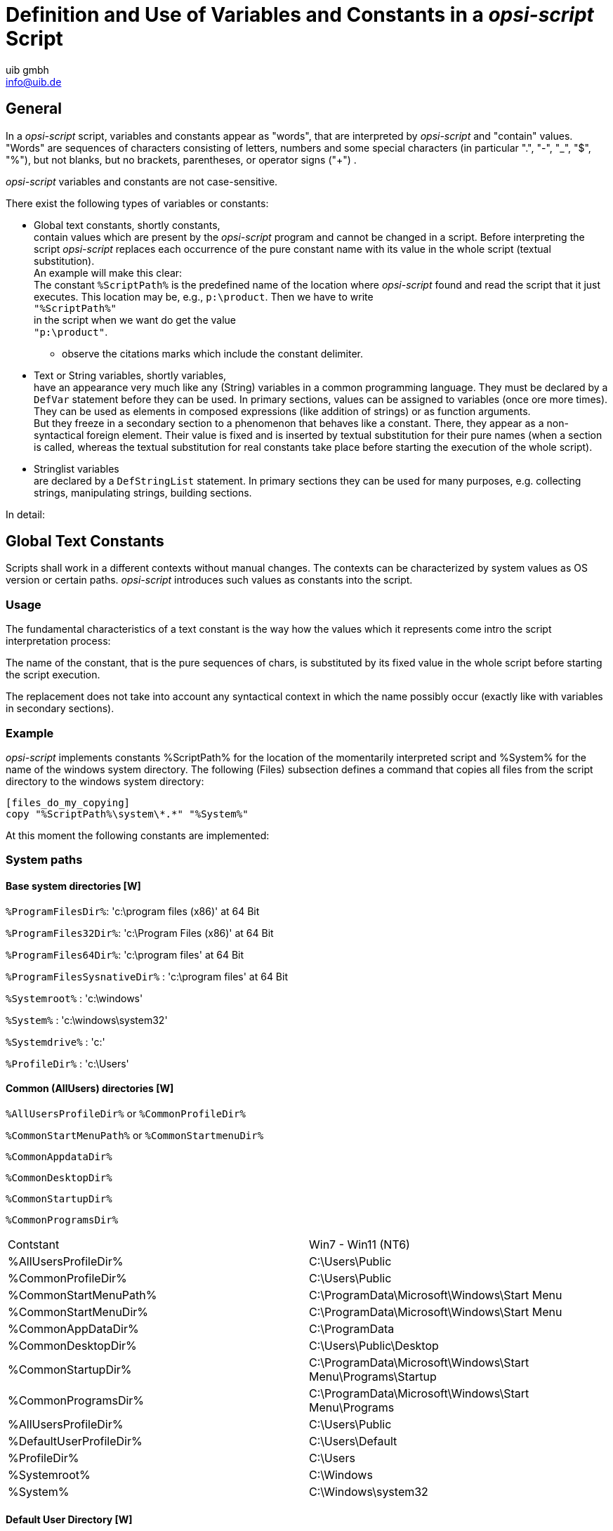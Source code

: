 ////
; Copyright (c) uib gmbh (www.uib.de)
; This documentation is owned by uib
; and published under the german creative commons by-sa license
; see:
; https://creativecommons.org/licenses/by-sa/3.0/de/
; https://creativecommons.org/licenses/by-sa/3.0/de/legalcode
; english:
; https://creativecommons.org/licenses/by-sa/3.0/
; https://creativecommons.org/licenses/by-sa/3.0/legalcode
;
; credits: http://www.opsi.org/credits/
////

:Author:    uib gmbh
:Email:     info@uib.de
:Date:      11.01.2021
:doctype: book




[[opsi-script-var-const]]
= Definition and Use of Variables and Constants in a _opsi-script_ Script

[[opsi-script-var-const-general]]
== General

In a _opsi-script_ script, variables and constants appear as "words", that are interpreted by _opsi-script_ and "contain" values. "Words" are sequences of characters consisting of letters, numbers and some special characters (in particular ".", "-", "_", "$", "%"), but not blanks, but no brackets, parentheses, or operator signs ("+") .

_opsi-script_ variables and constants are not case-sensitive.

There exist the following types of variables or constants:

* Global text constants, shortly constants, +
contain values which are present by the _opsi-script_ program and cannot be changed in a script. Before interpreting the script _opsi-script_ replaces each occurrence of the pure constant name with its value in the whole script (textual substitution). +
An example will make this clear: +
The constant `%ScriptPath%` is the predefined name of the location where _opsi-script_ found and read the script that it just executes. This location may be, e.g., `p:\product`. Then we have to write +
`"%ScriptPath%"` +
in the script when we want do get the value +
`"p:\product"`. +
** observe the citations marks which include the constant delimiter.

* Text or String variables, shortly variables, +
have an appearance very much like any (String) variables in a common programming language. They must be declared by a `DefVar` statement before they can be used. In primary sections, values can be assigned to variables (once ore more times). They can be used as elements in composed expressions (like addition of strings) or as function arguments. +
But they freeze in a secondary section to a phenomenon that behaves like a constant. There, they appear as a non-syntactical foreign element. Their value is fixed and is inserted by textual substitution for their pure names (when a section is called, whereas the textual substitution for real constants take place before starting the execution of the whole script).

* Stringlist variables +
are declared by a `DefStringList` statement. In primary sections they can be used for many purposes, e.g. collecting strings, manipulating strings, building sections.

In detail:

[[opsi-script-global-const]]
== Global Text Constants

Scripts shall work in a different contexts without manual changes. The contexts can be characterized by system values as OS version or certain paths. _opsi-script_ introduces such values as constants into the script.

[[opsi-script-global-const-usage]]
=== Usage

The fundamental characteristics of a text constant is the way how the values which it represents come intro the script interpretation process:

The name of the constant, that is the pure sequences of chars, is substituted by its fixed value in the whole script before starting the script execution.

The replacement does not take into account any syntactical context in which the name possibly occur (exactly like with variables in secondary sections).

[[opsi-script-global-const-example]]
=== Example
_opsi-script_ implements constants %ScriptPath% for the location of the momentarily interpreted script and %System% for the name of the windows system directory. The following (Files) subsection defines a command that copies all files from the script directory to the windows system directory:
[source,opsiscript]
----
[files_do_my_copying]
copy "%ScriptPath%\system\*.*" "%System%"
----

At this moment the following constants are implemented:

[[opsi-script-global-const-list]]
[[opsi-script-global-const-list-system1]]
=== System paths

[[opsi-script-global-const-list-system-base]]
==== Base system directories [W]

`%ProgramFilesDir%`:	'c:\program files (x86)'  at 64 Bit

`%ProgramFiles32Dir%`:	'c:\Program Files (x86)' at 64 Bit

`%ProgramFiles64Dir%`:	'c:\program files' at 64 Bit

`%ProgramFilesSysnativeDir%` :	'c:\program files' at 64 Bit

`%Systemroot%` :  	'c:\windows'

`%System%` :  	 	'c:\windows\system32'

`%Systemdrive%` :       	'c:'

`%ProfileDir%` :	        'c:\Users'

[[opsi-script-global-const-list-commondir]]
==== Common (AllUsers) directories [W]

`%AllUsersProfileDir%` or `%CommonProfileDir%`

`%CommonStartMenuPath%` or `%CommonStartmenuDir%`

`%CommonAppdataDir%`

`%CommonDesktopDir%`

`%CommonStartupDir%`

`%CommonProgramsDir%`

|==========================
|Contstant| Win7 - Win11 (NT6)
| %AllUsersProfileDir% | C:\Users\Public
| %CommonProfileDir% | C:\Users\Public
| %CommonStartMenuPath% | C:\ProgramData\Microsoft\Windows\Start Menu
| %CommonStartMenuDir% | C:\ProgramData\Microsoft\Windows\Start Menu
| %CommonAppDataDir% | C:\ProgramData
| %CommonDesktopDir% | C:\Users\Public\Desktop
| %CommonStartupDir% | C:\ProgramData\Microsoft\Windows\Start Menu\Programs\Startup
| %CommonProgramsDir% | C:\ProgramData\Microsoft\Windows\Start Menu\Programs
| %AllUsersProfileDir% | C:\Users\Public
| %DefaultUserProfileDir% | C:\Users\Default
| %ProfileDir% | C:\Users
| %Systemroot% | C:\Windows
| %System% | C:\Windows\system32
|==========================

[[opsi-script-global-const-list-defaultdir]]
==== Default User Directory [W]

`%DefaultUserProfileDir%`


[[opsi-script-global-const-list-currentuser]]
==== Current (logged in or usercontext) user directories [W]

`%AppdataDir%` or `%CurrentAppdataDir%` : //since 4.10.8.13 +
NT6: 'c:\users\%USERNAME%\Appdata\Roaming'

`%CurrentStartmenuDir%`

`%CurrentDesktopDir%`

`%CurrentStartupDir%`

`%CurrentProgramsDir%`

`%CurrentSendToDir%`

`%CurrentProfileDir%`  //since 4.11.2.1

|==========================
|Contstant| Win7 - Win11 (NT6)
| %AppdataDir% | c:\Users\<user name>\Appdata\Roaming
| %CurrentAppdataDir% | c:\Users\<user name>\Appdata\Roaming
| %CurrentStartmenuDir% | C:\Users\<user name>\AppData\Roaming\Microsoft\Windows\Start Menu
| %CurrentDesktopDir% | C:\Users\<user name>\Desktop
| %CurrentStartupDir% | C:\Users\<user name>\AppData\Roaming\Microsoft\Windows\Start Menu\Programs\Startup
| %CurrentProgramsDir% | C:\Users\<user name>\AppData\Roaming\Microsoft\Windows\Start Menu\Programs
| %CurrentSendToDir% | C:\Users\<user name>\AppData\Roaming\Microsoft\Windows\SendTo
| %CurrentProfileDir% | C:\Users\<user name>
|==========================

[[opsi-script-global-const-list-allntuser]]
==== /AllUserProfiles (/AllNtUserProfiles) directory constants [W]

In 'Files' sections that are called with option `/AllUserProfiles` there is a pseudo variable +
`%UserProfileDir%` +
When the section is executed for each user that exists on a work station this variable represents the name of the profile directory of the user just treated. +
The parameter `/AllUserProfiles` exits since 4.12.4.27. The use of the older and still working synonym `/AllNTUserProfiles` is discouraged.

`%CurrentProfileDir%`  // since 4.11.2.1 +
may be used instead of the older `%UserProfileDir%` in order to have `Files`-sections which may be used also for 'userLoginScripts'.

`%UserProfileDir%` or `%CurrentProfileDir%` +
NT6: 'c:\users\%USERNAME%'


[[opsi-script-global-const-list-oscript]]
=== _opsi-script_ Path and Directory [W/L/M]

`%ScriptPath%` or `%ScriptDir%` : represents the path of the current _opsi-script_ script (without closing backslash). Using this variable we can build path and file names in scripts that are relative to the location of the script. So, everything can be copied, called from the new place, and all works as before.

`%RealScriptPath%` : If the script is called via symlink
 then it is the resolved version of `%scriptpath%` else it is the same as `%ScriptPath%` (since 4.12.4.21)

`%ScriptDrive%` : The drive where the just executed _opsi-script_ script is located (including the colon).

`%OpsiScriptDir%`  (since 4.12.3.6) +
The location (without closing backslash) of the running _opsi-script_. +
Identic with the outdated form: `%WinstDir%`

`%OpsiscriptVersion%`  (since 4.12.3.6) +
Version string of the running _opsi-script_. +
Identic with the outdated form: `%WinstVersion%`

`%opsiscriptProcname%`  (since 4.12.4.35) +
Name of the running _opsi-script_ process. +
Can be used in combination with `isProcessChildOf`

`%Logfile%` : The name of the logfile which _opsi-script_ is using.

`%opsiTmpDir%` // since 4.11.4.3 +
Directory which should be used for temporary files. (At Windows: `c:\opsi.org\tmp`)

`%opsiUserTmpDir%` // since 4.12.4.37 +
Directory which should be used for temporary files and for which you do not need administrator privileges. (At Windows: `c:\opsi.org\usertmp`)

`%opsiLogDir%` // since 4.11.4.3 +
Directory which should be used for logfiles. (At Windows: `c:\opsi.org\log`)

`%opsiScriptHelperPath%` +
Corresponds to: `%ProgramFiles32Dir%\opsi.org\opsiScriptHelper` +
Path in which the help program, libraries, and items needed for script execution could be installed. +
Since 4.11.3.2

`%opsidata%` // since 4.12.0.12 +
Directory which should be used for opsi data files (e.g. disks, partitions). (At Windows: `c:\opsi.org\data`)

`%opsiapplog%` // since 4.12.0.12 +
Directory which should be used for logfiles from programs that running in the user context. (At Windows: `c:\opsi.org\applog`)


Example: +
The code:
[source,opsiscript]
----
message "Testing constants: "+"%"+"OpsiscriptVersion" +"%"
set $ConstTest$ = "%OpsiscriptVersion%"
if $OS$ = "Windows_NT"
	set $InterestingFile$ = "%Opsiscriptdir%\opsi-script.exe"
	if not (FileExists($InterestingFile$))
		set $InterestingFile$ = "%Opsiscriptdir%\winst32.exe"
	endif
	set $INST_Resultlist$ = getFileInfoMap($InterestingFile$)
	set $CompValue$ = getValue("file version with dots", $INST_Resultlist$ )
	if ($ConstTest$ = $CompValue$)
		comment "passed"
	else
		set $TestResult$ = "not o.k."
		LogWarning "failed"
	endif
endif
----

results to the following log:
[source,opsiscript]
----
message Testing constants: %OpsiscriptVersion%
Set  $ConstTest$ = "4.12.4.27"
  The value of the variable "$ConstTest$" is now: "4.12.4.27"
If
  $OS$ = "Windows_NT"   <<< result true
Then
  Set  $InterestingFile$ = "C:\Program Files (x86)\opsi.org\opsi-client-agent\opsi-script\opsi-script.exe"
    The value of the variable "$InterestingFile$" is now: "C:\Program Files (x86)\opsi.org\opsi-client-agent\opsi-script\opsi-script.exe"
  If
      Starting query if file exists ...
    FileExists($InterestingFile$)   <<< result true
    not (FileExists($InterestingFile$))   <<< result false
  Then
  EndIf
  Set  $INST_Resultlist$ = getFileInfoMap($InterestingFile$)
    The value of the variable "$INST_Resultlist$" is now:
    (string   0)Language name 0=Englisch (Vereinigte Staaten)
    (string   1)Language ID 0=1033
    (string   2)file version=1125951446712347
    (string   3)file version with dots=4.12.4.27
    (string   4)product version=1125908496777216
    (string   5)Comments=Compiled with Lazarus 2.2.0 / FPC 3.2.2
    (string   6)CompanyName=uib gmbh
    (string   7)FileDescription=opsi-script
    (string   8)FileVersion=4.12.4.27
    (string   9)InternalName=opsi-script
    (string  10)LegalCopyright=AGPL v3
    (string  11)LegalTrademarks=opsi, opsi.org, open pc server integration
    (string  12)OriginalFilename=opsi-script
    (string  13)PrivateBuild=
    (string  14)ProductName=opsi
    (string  15)ProductVersion=4.2
    (string  16)SpecialBuild=
  Set  $CompValue$ = getValue("file version with dots", $INST_Resultlist$ )
    The value of the variable "$CompValue$" is now: "4.12.4.27"
  If
    $ConstTest$ = $CompValue$   <<< result true
    ($ConstTest$ = $CompValue$)   <<< result true
  Then
    comment: passed
  Else
  EndIf
EndIf
----

[[opsi-script-global-const-list-network]]
=== Network Information [W/L/M]

`%Host%` :	(discouraged) The value of a environmental variable host (traditionally meaning the opsi server name, not to confuse with %HostID% (meaning the client network name).

`%PCName%`:	The value of the environmental variable +PCName+, when existing. Otherwise the value of the environmental variable +computername+. (Should be the netbios name of the PC)

`%IPName%` : The dns name of the pc. Usually identical with the netbios name and therefore with `%PCName%` besides that the netbios names uses to be uppercase.

anchor:IPAddress[]

`%IPAddress%` : (discouraged) may be the IP-Address of the machine. Use function `GetMyIpByTarget()` instead. +
see also : xref:prim-section.adoc#GetMyIpByTarget[GetMyIpByTarget] +

`%Username%` :	Name of the logged in user.

[[opsi-script-global-const-list-service]]
=== Data for and from opsi service [W/L/M]

`%HostID%` :	FQDN of the client in opsi service context (as it is supplied e.g. from the command line), otherwise the computer name. +
If running in opsi service context it is better to use `%opsiserviceUser%`.

`%FQDN%` :	FQDN of the computer in network (not opsi service) context

`%opsiserviceURL%` : The (usually https://) URL of the opsi service.(https://<opsiserver>:4447)

`%opsiServer%` : The server name derived from the `%opsiserviceURL%`.

`%opsiDepotId%` : Depot Server  (FQDN)   //since 4.11.4

`%opsiserviceUser%` : The user ID for which there is a connection to the opsi service. If running in opsi service context this is usally the clint FQDN used by opsi.

`%opsiservicePassword%` : The user password used for the connection to the opsi service. The password is eliminated when logging by the standard _opsi-script_ logging functions.

`%installingProdName%`: 	The 'productid' of the product that is actually installed via call by the opsi-service. Empty if the Script ist not started by the opsi-service.

`%installingProdVersion%`:	A String combinated from +<productversion>-<packageversion>+ for the product that is actually installed via call by the opsi-service. Empty if the Script ist not started by the opsi-service.

`%installingProduct%` :	(discouraged) The name (productId) of the product for which the service has called the running script. In case that there the script is not run via the service the String is empty.

[[opsi-script-strvar]]
== String (or Text) Variables [W/L/M]

[[opsi-script-strvar-decl]]
=== Declaration

String variables must be declared before they can be used. Since 4.12.4.32 it is also possible to pass an optional inital value. The syntax for the declaration reads

`DefVar` <variable name> [= <inital value>]

e.g.
[source,opsiscript]
----
DefVar $MsVersion$
; since 4.12.4.32 also possible:
DefVar $MsVersion$ = '10.0'
----

Explanation:

* Variable names do not necessarily start or end with a dollar sign, but this is *strongly* recommended as a convention to avoid problems by the replacement of variable names by their value in secondary sections.

* Variables can only be declared in primary sections (Actions section, sub sections and ProfileActions).

* The declaration should not depend on a condition. That is it should not placed into a branch of an if – else statement. Otherwise, it could happen that the DefVar statement is not executed for a variable, but an evaluation of the variable is tried in some if clause (such producing a syntax error).

* The variables are initialized with an empty string ("").

Recommendation:

* The first and last letter of the name should be '+$+'.

* Define all variables at the beginning of the script.

[[opsi-script-strvar-set]]
=== Value Assignment

As it is appropriate for a variable, it can take on one value resp. a series of values while a script is progressing. The values are assigned by statements with syntax

`Set` <Variablenname> `=` <Value>

<Value> means any (String valued) expression.

Examples (For Examples see xref:prim-section.adoc#opsi-script-string, String Expressions[String Values, and String Functions]):

[source,opsiscript]
----
Set $OS$ = GetOS
Set $WinVersion$ = "unknown"

if $OS$ = "Windows_NT"
  Set $WinVersion$ = GetMsVersionInfo
endif

DefVar $Home$
Set $Home$ = "n:\home\username"
DefVar $MailLocation$
Set $MailLocation$ = $Home$ + "\mail"
----

[[opsi-script-strvar-usage]]
=== Use of variables in String expressions

In primary sections of a _opsi-script_ script, a variable "holds" a value. When it is declared it is initialized with the empty String "". When a new value is assigned to it via the `set` command, it represents this value.

In a primary section a variable can replace any String expression resp. can be a component of a String expression, e.g.
[source,opsiscript]
----
Set $MailLocation$ = $Home$ + "\mail"
----

In a primary section the variable name denotes an object that represents a string, If we add the variable we mean that the underlying string shall be added somehow.

This representational chain is shortcut in a secondary section. Just the variable name now stands for the string.

[[opsi-script-strvar-in-sections]]
=== Secondary vs. primary sections

When a secondary section is loaded and _opsi-script_ starts its interpretation the sequence of chars of a variable name is directly replaced by the value of the variable.

Example: +
A `copy` command in a files section shall copy a file to +
"+n:\home\username\mail\backup+" +
kopiert werden.

We first set `$MailLocation$` to the directory above it:
[source,opsiscript]
----
DefVar $Home$
DevVar $MailLocation$
Set $Home$ = "n:\home\username"
Set $MailLocation$ = $Home$ + "\mail"
----

$MailLocation$ is now holding +
"+n:\home\username\mail+"

In a primary section we may now express the directory +
"+n:\home\username\mail\backup+" +
by +
+$MailLocation$ + "\backup"+


The same directory has to be designated in a secondary section as: +
`"$MailLocation$\backup"`

A fundamental difference between the thinking of variables in primary vs. secondary sections is that, in a primary section, we can form an assignment expression like +
`$MailLocation$ = $MailLocation$ + "\backup"`

As usual, this means that `$MailLocation$` first has some initial value and takes on a new value by adding some string to the initial value. The reference from the variable is dynamic, and may have a history.

In a secondary section any such expression would be worthless (and eventually wrong), since `$MailLocation$` is bound to be replaced by some fixed string (at all occurrences virtually in the same moment).

[[opsi-script-lstvar]]
== Stringlist Variables [W/L/M]

Variables for string lists must be declared in a `DefStringList` statement. Since 4.12.4.32 it is also possible to pass an optional inital value. The syntax for the declaration reads

`DefStringList` <VarName> [= <inital value>]

[source,opsiscript]
----
DefStringList $MsVersionList$
; since 4.12.4.32 also possible:
DefStringList $MsVersionList$ = '["6.1","10.0"]'
----

A string list can serve e.g. as container for the captured output of a shell program. The collected strings can be manipulated in a lot of ways. In detail this will be treated in the section on string list processing (see xref:prim-section.adoc#opsi-script-stringlist[String List Functions and String List Processing]).
